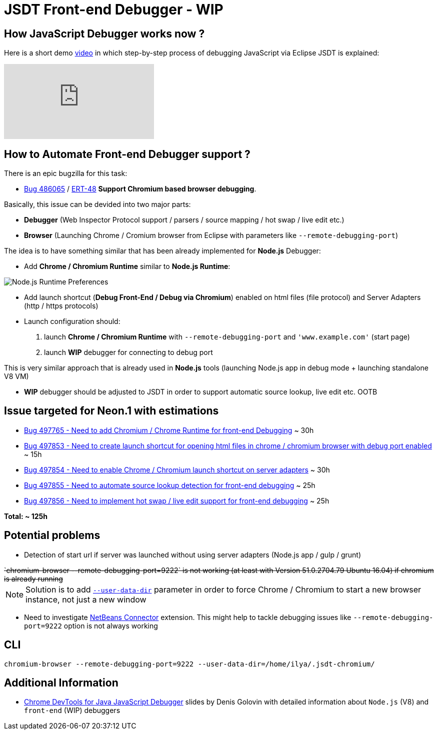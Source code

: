 = JSDT Front-end Debugger - WIP

== How JavaScript Debugger works now ?

Here is a short demo https://youtu.be/7oQz1Ja1H08[video] in which step-by-step process of debugging JavaScript via Eclipse JSDT is explained:

video::7oQz1Ja1H08[youtube] 

== How to Automate Front-end Debugger support ?

There is an epic bugzilla for this task: 
 
 - https://bugs.eclipse.org/bugs/show_bug.cgi?id=486065[Bug 486065] / https://issues.jboss.org/browse/ERT-48[ERT-48] *Support Chromium based browser debugging*. 

Basically, this issue can be devided into two major parts: 

- *Debugger* (Web Inspector Protocol support / parsers / source mapping / hot swap / live edit etc.)

- *Browser* (Launching Chrome / Cromium browser from Eclipse with parameters like `--remote-debugging-port`)

The idea is to have something similar that has been already implemented for *Node.js* Debugger:

- Add *Chrome / Chromium Runtime* similar to *Node.js Runtime*:

image::images/front-end-debugger/Node.js_Runtime_Preferences_1_small.png[Node.js Runtime Preferences]

- Add launch shortcut (*Debug Front-End / Debug via Chromium*) enabled on html files (file protocol) and Server Adapters (http / https protocols)

- Launch configuration should:
1. launch *Chrome / Chromium Runtime* with `--remote-debugging-port` and `'www.example.com'` (start page)
2. launch *WIP* debugger for connecting to debug port 

This is very similar approach that is already used in *Node.js* tools (launching Node.js app in debug mode + launching standalone V8 VM)

- *WIP* debugger should be adjusted to JSDT in order to support automatic source lookup, live edit etc. OOTB


== Issue targeted for Neon.1 with estimations

- https://bugs.eclipse.org/bugs/show_bug.cgi?id=497765[Bug 497765 - Need to add Chromium / Chrome Runtime for front-end Debugging] ~ 30h

- https://bugs.eclipse.org/bugs/show_bug.cgi?id=497853[Bug 497853 - Need to create launch shortcut for opening html files in chrome / chromium browser with debug port enabled] ~ 15h

- https://bugs.eclipse.org/bugs/show_bug.cgi?id=497854[Bug 497854 - Need to enable Chrome / Chromium launch shortcut on server adapters] ~ 30h

- https://bugs.eclipse.org/bugs/show_bug.cgi?id=497855[Bug 497855 - Need to automate source lookup detection for front-end debugging] ~ 25h

- https://bugs.eclipse.org/bugs/show_bug.cgi?id=497856[Bug 497856 - Need to implement hot swap / live edit support for front-end debugging] ~ 25h

*Total: ~ 125h* 

== Potential problems

- Detection of start url if server was launched without using server adapters (Node.js app / gulp / grunt)

++++
<del>`chromium-browser --remote-debugging-port=9222` is not working (at least with Version 51.0.2704.79 Ubuntu 16.04) if chromium is already running</del>
++++

NOTE: Solution is to add https://www.chromium.org/user-experience/user-data-directory[`--user-data-dir`] parameter in order to force Chrome / Chromium to start a new browser instance, not just a new window

- Need to investigate https://chrome.google.com/webstore/detail/netbeans-connector/hafdlehgocfcodbgjnpecfajgkeejnaa/related?hl=en[NetBeans Connector] extension. This might help to tackle debugging issues like `--remote-debugging-port=9222` option is 
not always working

== CLI 

`chromium-browser --remote-debugging-port=9222 --user-data-dir=/home/ilya/.jsdt-chromium/`

== Additional Information

- https://dl.dropboxusercontent.com/u/19656504/jsdt-debugger.pdf[Chrome DevTools for Java
JavaScript Debugger] slides by Denis Golovin with detailed information about `Node.js` (V8) and `front-end` (WIP) debuggers